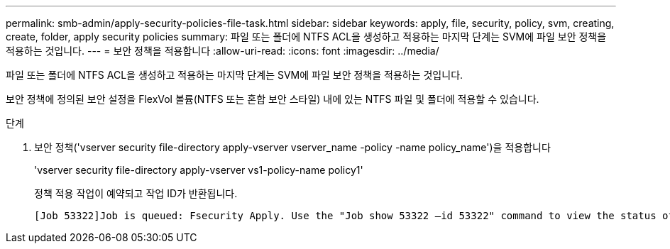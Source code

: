 ---
permalink: smb-admin/apply-security-policies-file-task.html 
sidebar: sidebar 
keywords: apply, file, security, policy, svm, creating, create, folder, apply security policies 
summary: 파일 또는 폴더에 NTFS ACL을 생성하고 적용하는 마지막 단계는 SVM에 파일 보안 정책을 적용하는 것입니다. 
---
= 보안 정책을 적용합니다
:allow-uri-read: 
:icons: font
:imagesdir: ../media/


[role="lead"]
파일 또는 폴더에 NTFS ACL을 생성하고 적용하는 마지막 단계는 SVM에 파일 보안 정책을 적용하는 것입니다.

보안 정책에 정의된 보안 설정을 FlexVol 볼륨(NTFS 또는 혼합 보안 스타일) 내에 있는 NTFS 파일 및 폴더에 적용할 수 있습니다.

.단계
. 보안 정책('vserver security file-directory apply-vserver vserver_name -policy -name policy_name')을 적용합니다
+
'vserver security file-directory apply-vserver vs1-policy-name policy1'

+
정책 적용 작업이 예약되고 작업 ID가 반환됩니다.

+
[listing]
----
[Job 53322]Job is queued: Fsecurity Apply. Use the "Job show 53322 –id 53322" command to view the status of the operation
----

